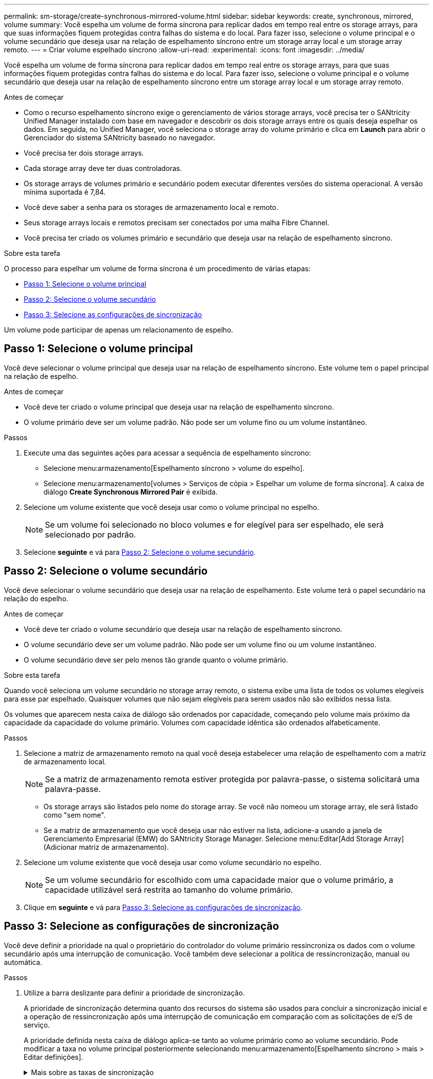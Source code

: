 ---
permalink: sm-storage/create-synchronous-mirrored-volume.html 
sidebar: sidebar 
keywords: create, synchronous, mirrored, volume 
summary: Você espelha um volume de forma síncrona para replicar dados em tempo real entre os storage arrays, para que suas informações fiquem protegidas contra falhas do sistema e do local. Para fazer isso, selecione o volume principal e o volume secundário que deseja usar na relação de espelhamento síncrono entre um storage array local e um storage array remoto. 
---
= Criar volume espelhado síncrono
:allow-uri-read: 
:experimental: 
:icons: font
:imagesdir: ../media/


[role="lead"]
Você espelha um volume de forma síncrona para replicar dados em tempo real entre os storage arrays, para que suas informações fiquem protegidas contra falhas do sistema e do local. Para fazer isso, selecione o volume principal e o volume secundário que deseja usar na relação de espelhamento síncrono entre um storage array local e um storage array remoto.

.Antes de começar
* Como o recurso espelhamento síncrono exige o gerenciamento de vários storage arrays, você precisa ter o SANtricity Unified Manager instalado com base em navegador e descobrir os dois storage arrays entre os quais deseja espelhar os dados. Em seguida, no Unified Manager, você seleciona o storage array do volume primário e clica em *Launch* para abrir o Gerenciador do sistema SANtricity baseado no navegador.
* Você precisa ter dois storage arrays.
* Cada storage array deve ter duas controladoras.
* Os storage arrays de volumes primário e secundário podem executar diferentes versões do sistema operacional. A versão mínima suportada é 7,84.
* Você deve saber a senha para os storages de armazenamento local e remoto.
* Seus storage arrays locais e remotos precisam ser conectados por uma malha Fibre Channel.
* Você precisa ter criado os volumes primário e secundário que deseja usar na relação de espelhamento síncrono.


.Sobre esta tarefa
O processo para espelhar um volume de forma síncrona é um procedimento de várias etapas:

* <<Passo 1: Selecione o volume principal>>
* <<Passo 2: Selecione o volume secundário>>
* <<Passo 3: Selecione as configurações de sincronização>>


Um volume pode participar de apenas um relacionamento de espelho.



== Passo 1: Selecione o volume principal

[role="lead"]
Você deve selecionar o volume principal que deseja usar na relação de espelhamento síncrono. Este volume tem o papel principal na relação de espelho.

.Antes de começar
* Você deve ter criado o volume principal que deseja usar na relação de espelhamento síncrono.
* O volume primário deve ser um volume padrão. Não pode ser um volume fino ou um volume instantâneo.


.Passos
. Execute uma das seguintes ações para acessar a sequência de espelhamento síncrono:
+
** Selecione menu:armazenamento[Espelhamento síncrono > volume do espelho].
** Selecione menu:armazenamento[volumes > Serviços de cópia > Espelhar um volume de forma síncrona]. A caixa de diálogo *Create Synchronous Mirrored Pair* é exibida.


. Selecione um volume existente que você deseja usar como o volume principal no espelho.
+
[NOTE]
====
Se um volume foi selecionado no bloco volumes e for elegível para ser espelhado, ele será selecionado por padrão.

====
. Selecione *seguinte* e vá para <<Passo 2: Selecione o volume secundário>>.




== Passo 2: Selecione o volume secundário

[role="lead"]
Você deve selecionar o volume secundário que deseja usar na relação de espelhamento. Este volume terá o papel secundário na relação do espelho.

.Antes de começar
* Você deve ter criado o volume secundário que deseja usar na relação de espelhamento síncrono.
* O volume secundário deve ser um volume padrão. Não pode ser um volume fino ou um volume instantâneo.
* O volume secundário deve ser pelo menos tão grande quanto o volume primário.


.Sobre esta tarefa
Quando você seleciona um volume secundário no storage array remoto, o sistema exibe uma lista de todos os volumes elegíveis para esse par espelhado. Quaisquer volumes que não sejam elegíveis para serem usados não são exibidos nessa lista.

Os volumes que aparecem nesta caixa de diálogo são ordenados por capacidade, começando pelo volume mais próximo da capacidade da capacidade do volume primário. Volumes com capacidade idêntica são ordenados alfabeticamente.

.Passos
. Selecione a matriz de armazenamento remoto na qual você deseja estabelecer uma relação de espelhamento com a matriz de armazenamento local.
+
[NOTE]
====
Se a matriz de armazenamento remota estiver protegida por palavra-passe, o sistema solicitará uma palavra-passe.

====
+
** Os storage arrays são listados pelo nome do storage array. Se você não nomeou um storage array, ele será listado como "sem nome".
** Se a matriz de armazenamento que você deseja usar não estiver na lista, adicione-a usando a janela de Gerenciamento Empresarial (EMW) do SANtricity Storage Manager. Selecione menu:Editar[Add Storage Array] (Adicionar matriz de armazenamento).


. Selecione um volume existente que você deseja usar como volume secundário no espelho.
+
[NOTE]
====
Se um volume secundário for escolhido com uma capacidade maior que o volume primário, a capacidade utilizável será restrita ao tamanho do volume primário.

====
. Clique em *seguinte* e vá para <<Passo 3: Selecione as configurações de sincronização>>.




== Passo 3: Selecione as configurações de sincronização

[role="lead"]
Você deve definir a prioridade na qual o proprietário do controlador do volume primário ressincroniza os dados com o volume secundário após uma interrupção de comunicação. Você também deve selecionar a política de ressincronização, manual ou automática.

.Passos
. Utilize a barra deslizante para definir a prioridade de sincronização.
+
A prioridade de sincronização determina quanto dos recursos do sistema são usados para concluir a sincronização inicial e a operação de ressincronização após uma interrupção de comunicação em comparação com as solicitações de e/S de serviço.

+
A prioridade definida nesta caixa de diálogo aplica-se tanto ao volume primário como ao volume secundário. Pode modificar a taxa no volume principal posteriormente selecionando menu:armazenamento[Espelhamento síncrono > mais > Editar definições].

+
.Mais sobre as taxas de sincronização
[%collapsible]
====
Existem cinco taxas de prioridade de sincronização:

** Mais baixo
** Baixo
** Média
** Alta
** Maior se a prioridade de sincronização for definida para a taxa mais baixa, a atividade de e/S será priorizada e a operação de ressincronização demorará mais tempo. Se a prioridade de sincronização estiver definida para a taxa mais alta, a operação de ressincronização será priorizada, mas a atividade de e/S para o storage array pode ser afetada.


====
. Escolha se deseja ressincronizar os pares espelhados na matriz de armazenamento remoto manualmente ou automaticamente.
+
** *Manual* (a opção recomendada) -- Selecione essa opção para exigir que a sincronização seja reiniciada manualmente após a comunicação ser restaurada para um par espelhado. Essa opção oferece a melhor oportunidade para recuperar dados.
** *Automático* -- Selecione esta opção para iniciar a ressincronização automaticamente após a comunicação ser restaurada para um par espelhado. Para retomar manualmente a sincronização, vá para o menu:armazenamento[Espelhamento síncrono], realce o par espelhado na tabela e selecione *Resume* em *More*.


. Clique em *Finish* para concluir a sequência de espelhamento síncrono.


.Resultados
O System Manager executa as seguintes ações:

* Ativa a funcionalidade de espelhamento síncrono.
* Inicia a sincronização inicial entre a matriz de armazenamento local e a matriz de armazenamento remoto.
* Define a prioridade de sincronização e a política de ressincronização.


.Depois de terminar
Selecione menu:Home[View Operations in Progress] (Ver operações em curso) para ver o progresso da operação de espelhamento síncrono. Esta operação pode ser demorada e pode afetar o desempenho do sistema.
